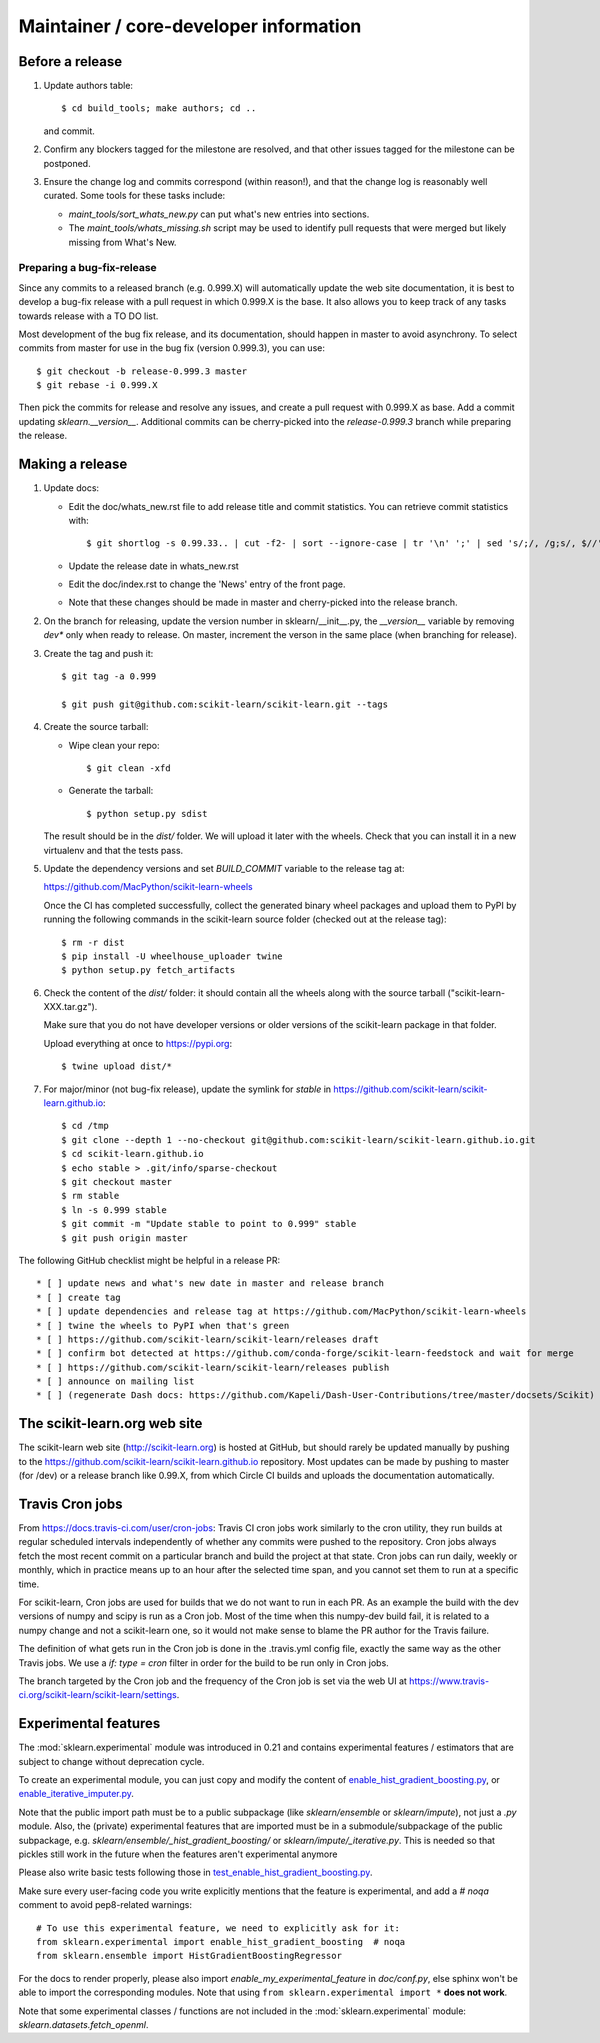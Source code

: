Maintainer / core-developer information
========================================

Before a release
----------------

1. Update authors table::

    $ cd build_tools; make authors; cd ..

   and commit.

2. Confirm any blockers tagged for the milestone are resolved, and that other
   issues tagged for the milestone can be postponed.

3. Ensure the change log and commits correspond (within reason!), and that the
   change log is reasonably well curated. Some tools for these tasks include:

   - `maint_tools/sort_whats_new.py` can put what's new entries into
     sections.

   - The `maint_tools/whats_missing.sh` script may be used to identify pull
     requests that were merged but likely missing from What's New.

Preparing a bug-fix-release
...........................

Since any commits to a released branch (e.g. 0.999.X) will automatically update
the web site documentation, it is best to develop a bug-fix release with a pull
request in which 0.999.X is the base. It also allows you to keep track of any
tasks towards release with a TO DO list.

Most development of the bug fix release, and its documentation, should
happen in master to avoid asynchrony. To select commits from master for use in
the bug fix (version 0.999.3), you can use::

    $ git checkout -b release-0.999.3 master
    $ git rebase -i 0.999.X

Then pick the commits for release and resolve any issues, and create a pull
request with 0.999.X as base. Add a commit updating `sklearn.__version__`.
Additional commits can be cherry-picked into the `release-0.999.3` branch
while preparing the release.

Making a release
----------------

1. Update docs:

   - Edit the doc/whats_new.rst file to add release title and commit
     statistics. You can retrieve commit statistics with::

        $ git shortlog -s 0.99.33.. | cut -f2- | sort --ignore-case | tr '\n' ';' | sed 's/;/, /g;s/, $//'

   - Update the release date in whats_new.rst

   - Edit the doc/index.rst to change the 'News' entry of the front page.

   - Note that these changes should be made in master and cherry-picked into
     the release branch.

2. On the branch for releasing, update the version number in
   sklearn/__init__.py, the `__version__` variable by removing `dev*` only
   when ready to release.
   On master, increment the verson in the same place (when branching for
   release).

3. Create the tag and push it::

    $ git tag -a 0.999

    $ git push git@github.com:scikit-learn/scikit-learn.git --tags

4. Create the source tarball:

   - Wipe clean your repo::

       $ git clean -xfd

   - Generate the tarball::

       $ python setup.py sdist

   The result should be in the `dist/` folder. We will upload it later
   with the wheels. Check that you can install it in a new virtualenv and
   that the tests pass.

5. Update the dependency versions and set `BUILD_COMMIT` variable to the
   release tag at:

   https://github.com/MacPython/scikit-learn-wheels

   Once the CI has completed successfully, collect the generated binary wheel
   packages and upload them to PyPI by running the following commands in the
   scikit-learn source folder (checked out at the release tag)::

       $ rm -r dist
       $ pip install -U wheelhouse_uploader twine
       $ python setup.py fetch_artifacts

6. Check the content of the `dist/` folder: it should contain all the wheels
   along with the source tarball ("scikit-learn-XXX.tar.gz").

   Make sure that you do not have developer versions or older versions of
   the scikit-learn package in that folder.

   Upload everything at once to https://pypi.org::

       $ twine upload dist/*

7. For major/minor (not bug-fix release), update the symlink for `stable`
   in https://github.com/scikit-learn/scikit-learn.github.io::

       $ cd /tmp
       $ git clone --depth 1 --no-checkout git@github.com:scikit-learn/scikit-learn.github.io.git
       $ cd scikit-learn.github.io
       $ echo stable > .git/info/sparse-checkout
       $ git checkout master
       $ rm stable
       $ ln -s 0.999 stable
       $ git commit -m "Update stable to point to 0.999" stable
       $ git push origin master

The following GitHub checklist might be helpful in a release PR::

    * [ ] update news and what's new date in master and release branch
    * [ ] create tag
    * [ ] update dependencies and release tag at https://github.com/MacPython/scikit-learn-wheels
    * [ ] twine the wheels to PyPI when that's green
    * [ ] https://github.com/scikit-learn/scikit-learn/releases draft
    * [ ] confirm bot detected at https://github.com/conda-forge/scikit-learn-feedstock and wait for merge
    * [ ] https://github.com/scikit-learn/scikit-learn/releases publish
    * [ ] announce on mailing list
    * [ ] (regenerate Dash docs: https://github.com/Kapeli/Dash-User-Contributions/tree/master/docsets/Scikit)

The scikit-learn.org web site
-----------------------------

The scikit-learn web site (http://scikit-learn.org) is hosted at GitHub,
but should rarely be updated manually by pushing to the
https://github.com/scikit-learn/scikit-learn.github.io repository. Most
updates can be made by pushing to master (for /dev) or a release branch
like 0.99.X, from which Circle CI builds and uploads the documentation
automatically.

Travis Cron jobs
----------------

From `<https://docs.travis-ci.com/user/cron-jobs>`_: Travis CI cron jobs work
similarly to the cron utility, they run builds at regular scheduled intervals
independently of whether any commits were pushed to the repository. Cron jobs
always fetch the most recent commit on a particular branch and build the project
at that state. Cron jobs can run daily, weekly or monthly, which in practice
means up to an hour after the selected time span, and you cannot set them to run
at a specific time.

For scikit-learn, Cron jobs are used for builds that we do not want to run in
each PR. As an example the build with the dev versions of numpy and scipy is
run as a Cron job. Most of the time when this numpy-dev build fail, it is
related to a numpy change and not a scikit-learn one, so it would not make sense
to blame the PR author for the Travis failure.

The definition of what gets run in the Cron job is done in the .travis.yml
config file, exactly the same way as the other Travis jobs. We use a `if: type
= cron` filter in order for the build to be run only in Cron jobs.

The branch targeted by the Cron job and the frequency of the Cron job is set
via the web UI at https://www.travis-ci.org/scikit-learn/scikit-learn/settings.

Experimental features
---------------------

The :mod:`sklearn.experimental` module was introduced in 0.21 and contains
experimental features / estimators that are subject to change without
deprecation cycle.

To create an experimental module, you can just copy and modify the content of
`enable_hist_gradient_boosting.py
<https://github.com/scikit-learn/scikit-learn/blob/master/sklearn/experimental/enable_hist_gradient_boosting.py>`_,
or
`enable_iterative_imputer.py
<https://github.com/scikit-learn/scikit-learn/blob/master/sklearn/experimental/enable_iterative_imputer.py>`_.

Note that the public import path must be to a public subpackage (like
`sklearn/ensemble` or `sklearn/impute`), not just a `.py` module.
Also, the (private) experimental features that are imported must be in a
submodule/subpackage of the public subpackage, e.g.
`sklearn/ensemble/_hist_gradient_boosting/` or
`sklearn/impute/_iterative.py`. This is needed so that pickles still work
in the future when the features aren't experimental anymore

Please also write basic tests following those in
`test_enable_hist_gradient_boosting.py
<https://github.com/scikit-learn/scikit-learn/blob/master/sklearn/experimental/tests/test_enable_hist_gradient_boosting.py>`_.

Make sure every user-facing code you write explicitly mentions that the feature
is experimental, and add a `# noqa` comment to avoid pep8-related warnings::

    # To use this experimental feature, we need to explicitly ask for it:
    from sklearn.experimental import enable_hist_gradient_boosting  # noqa
    from sklearn.ensemble import HistGradientBoostingRegressor

For the docs to render properly, please also import
`enable_my_experimental_feature` in `doc/conf.py`, else sphinx won't be
able to import the corresponding modules. Note that using ``from
sklearn.experimental import *`` **does not work**.

Note that some experimental classes / functions are not included in the
:mod:`sklearn.experimental` module: `sklearn.datasets.fetch_openml`.
